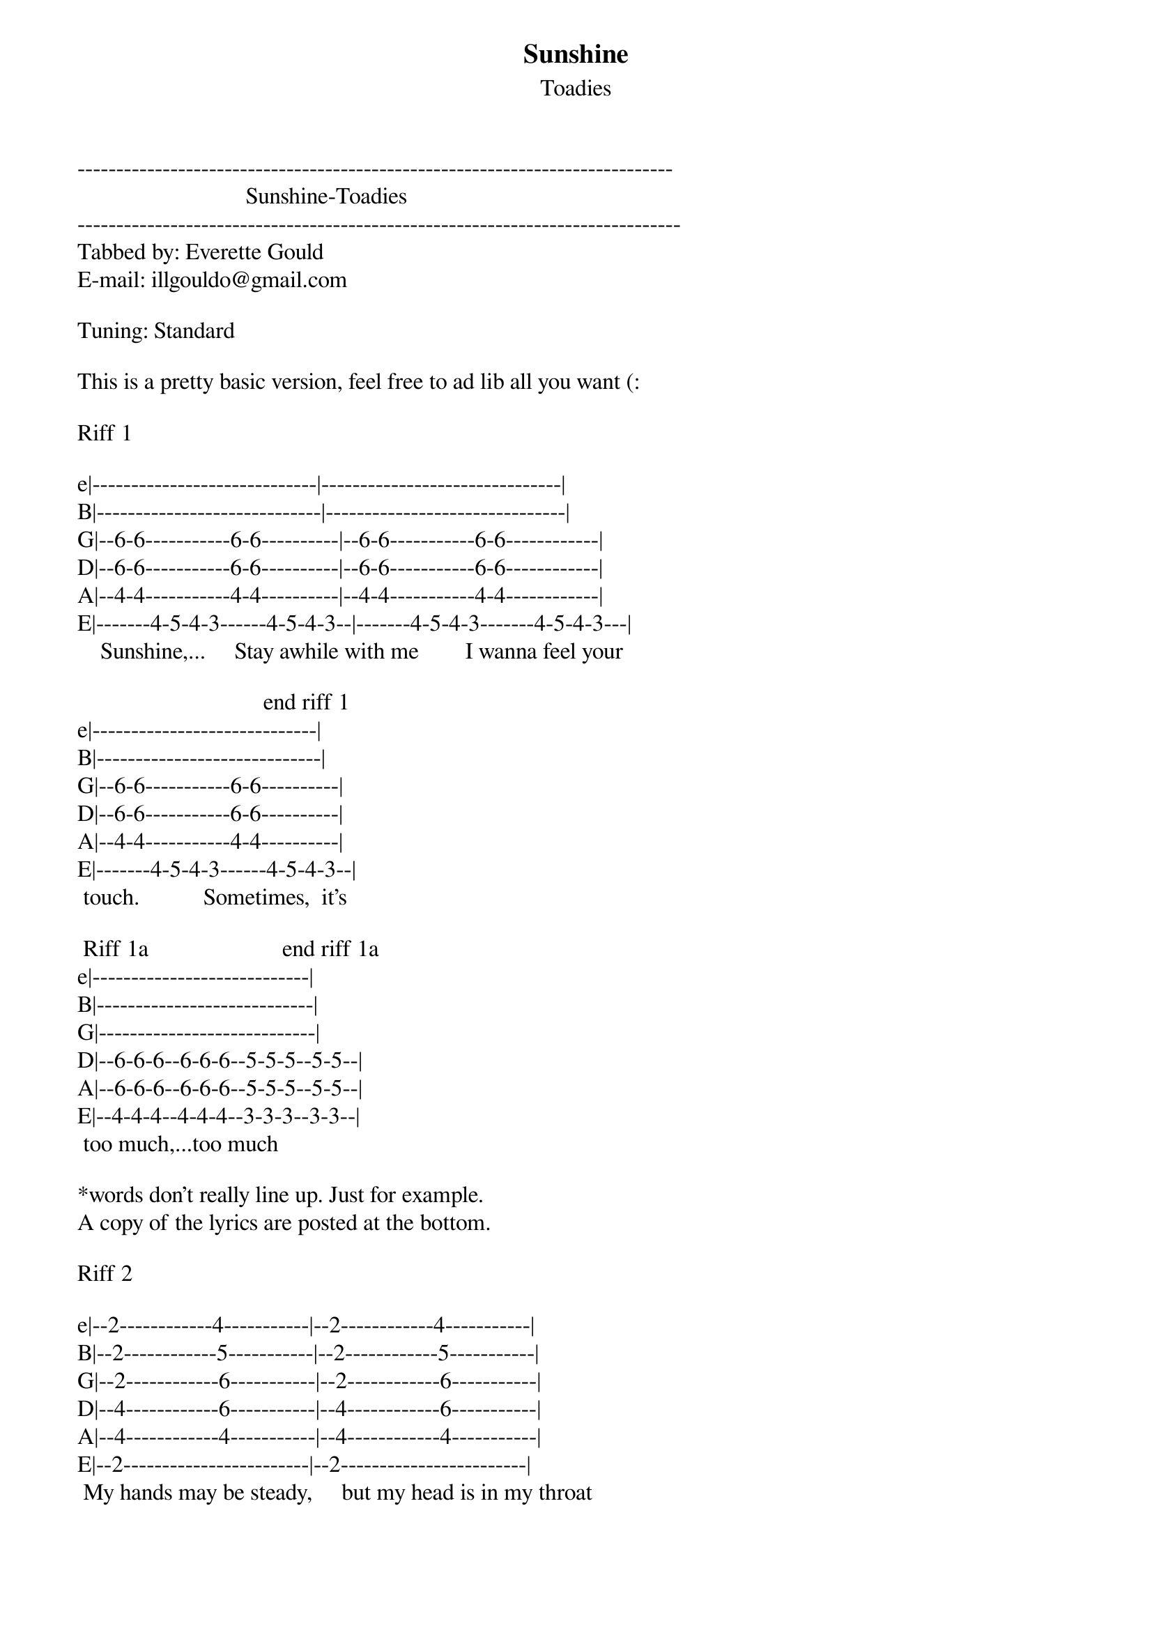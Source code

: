 {t: Sunshine}
{st: Toadies}
-----------------------------------------------------------------------------
                             Sunshine-Toadies     
------------------------------------------------------------------------------
Tabbed by: Everette Gould
E-mail: illgouldo@gmail.com

Tuning: Standard

This is a pretty basic version, feel free to ad lib all you want (:

Riff 1

e|-----------------------------|-------------------------------|
B|-----------------------------|-------------------------------|
G|--6-6-----------6-6----------|--6-6-----------6-6------------|
D|--6-6-----------6-6----------|--6-6-----------6-6------------|
A|--4-4-----------4-4----------|--4-4-----------4-4------------|
E|-------4-5-4-3------4-5-4-3--|-------4-5-4-3-------4-5-4-3---|
    Sunshine,...     Stay awhile with me        I wanna feel your
 
                                end riff 1
e|-----------------------------|     
B|-----------------------------|     
G|--6-6-----------6-6----------|     
D|--6-6-----------6-6----------|     
A|--4-4-----------4-4----------|     
E|-------4-5-4-3------4-5-4-3--|      
 touch.           Sometimes,  it's

 Riff 1a                       end riff 1a           
e|----------------------------|
B|----------------------------|
G|----------------------------|
D|--6-6-6--6-6-6--5-5-5--5-5--|
A|--6-6-6--6-6-6--5-5-5--5-5--|
E|--4-4-4--4-4-4--3-3-3--3-3--|
 too much,...too much           

*words don't really line up. Just for example.
A copy of the lyrics are posted at the bottom.

Riff 2

e|--2------------4-----------|--2------------4-----------|
B|--2------------5-----------|--2------------5-----------|
G|--2------------6-----------|--2------------6-----------|
D|--4------------6-----------|--4------------6-----------|
A|--4------------4-----------|--4------------4-----------|
E|--2------------------------|--2------------------------|
 My hands may be steady,     but my head is in my throat
   
                    end riff 2       
e|--2------------4-----------|    
B|--2------------5-----------|    
G|--2------------6-----------|     
D|--4------------6-----------|    
A|--4------------4-----------|     
E|--2------------------------|    
  I would give up anything to

 Riff 1a                       end riff 1a           
e|----------------------------|
B|----------------------------|
G|----------------------------|
D|--6-6-6--6-6-6--5-5-5--5-5--|
A|--6-6-6--6-6-6--5-5-5--5-5--|
E|--4-4-4--4-4-4--3-3-3--3-3--|
   hold... you...

That's pretty much it. I'll put the lyrics and order at the bottom 

Verse                              Verse =Riff 1, Riff 1a, Riff 1, Riff 1a
                                   Chorus=Riff 2, Riff 1a
Sunshine, stay awhile with me
I wanna feel your touch
Sometimes it's too much, too much
To watch you shaking
Spinning off again
I can't take it,
It's Heaven. Heaven

Chorus

My hands may be steady
But my heart is in my throat
I would give up anything 
to hold you

Verse 2

Sunshine, make me a happy man
Say you'll only be mine
I tried to get you outta my mind. my mind
But I can taste it
Your lips pressed to mine
And your embrace
It would be so fine, so fine

Chorus 

Verse 3

Sunshine, Stay awhile with me
I will be your man
No one can make you feel like I know I can
It makes me crazy
You don't know my name
But your eyes tell me
Everything. Every thing.

chorus

That's how I play it anyway. Feel free to rip this off and add
your own embellishments and/or corrections.

************************************

| /   slide up
| \   slide down
| h   hammer-on
| p   pull-off
| ~   vibrato
| +   harmonic
| x   Mute note
| b   Bend
| pb  Pre-bend
| br  Bend release
| pbr Pre-bend release
| brb Bend release bend

************************************
